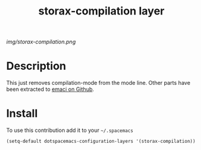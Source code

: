 #+TITLE: storax-compilation layer
#+HTML_HEAD_EXTRA: <link rel="stylesheet" type="text/css" href="../css/readtheorg.css" />

#+CAPTION: logo

# The maximum height of the logo should be 200 pixels.
[[img/storax-compilation.png]]

* Table of Contents                                        :TOC_4_org:noexport:
 - [[Description][Description]]
 - [[Install][Install]]

* Description
This just removes compilation-mode from the mode line.
Other parts have been extracted to [[https://www.github.com/storax/emaci][emaci on Github]].

* Install
To use this contribution add it to your =~/.spacemacs=

#+begin_src emacs-lisp
  (setq-default dotspacemacs-configuration-layers '(storax-compilation))
#+end_src
